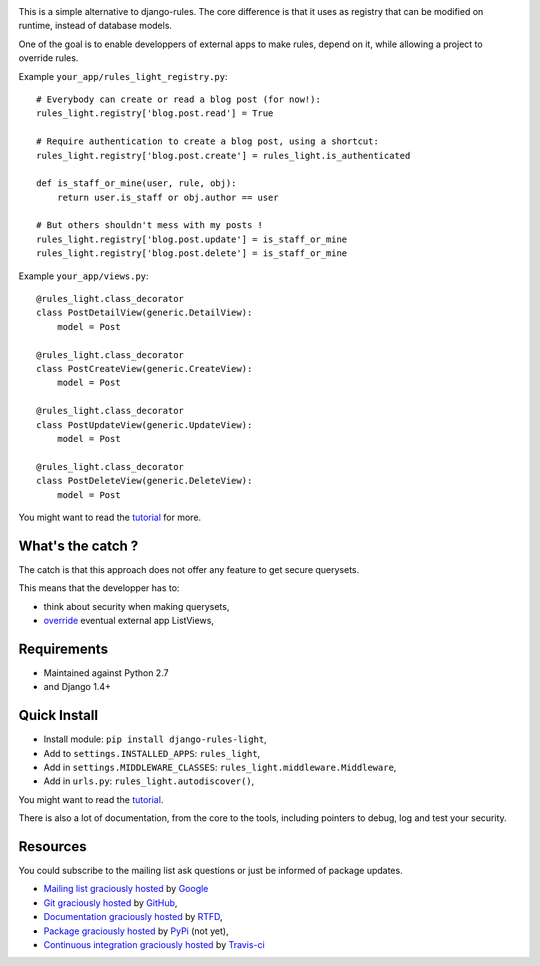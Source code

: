 .. image:: https://secure.travis-ci.org/jpic/django-rules-light.png?branch=master

This is a simple alternative to django-rules. The core difference is that
it uses as registry that can be modified on runtime, instead of database
models.

One of the goal is to enable developpers of external apps to make rules, depend
on it, while allowing a project to override rules.

Example ``your_app/rules_light_registry.py``::

    # Everybody can create or read a blog post (for now!):
    rules_light.registry['blog.post.read'] = True

    # Require authentication to create a blog post, using a shortcut:
    rules_light.registry['blog.post.create'] = rules_light.is_authenticated

    def is_staff_or_mine(user, rule, obj):
        return user.is_staff or obj.author == user
    
    # But others shouldn't mess with my posts !
    rules_light.registry['blog.post.update'] = is_staff_or_mine
    rules_light.registry['blog.post.delete'] = is_staff_or_mine

Example ``your_app/views.py``::

    @rules_light.class_decorator
    class PostDetailView(generic.DetailView):
        model = Post
     
    @rules_light.class_decorator
    class PostCreateView(generic.CreateView):
        model = Post
     
    @rules_light.class_decorator
    class PostUpdateView(generic.UpdateView):
        model = Post
   
    @rules_light.class_decorator
    class PostDeleteView(generic.DeleteView):
        model = Post

You might want to read the `tutorial
<https://django-rules-light.readthedocs.org/en/latest/tutorial.html>`_ for
more.

What's the catch ?
------------------

The catch is that this approach does not offer any feature to get secure
querysets.

This means that the developper has to:

- think about security when making querysets,
- `override
  <http://blog.yourlabs.org/post/19777151073/how-to-override-a-view-from-an-external-django-app>`_
  eventual external app ListViews,

Requirements
------------

- Maintained against Python 2.7
- and Django 1.4+

Quick Install
-------------

- Install module: ``pip install django-rules-light``,
- Add to ``settings.INSTALLED_APPS``: ``rules_light``,
- Add in ``settings.MIDDLEWARE_CLASSES``: ``rules_light.middleware.Middleware``,
- Add in ``urls.py``: ``rules_light.autodiscover()``,

You might want to read the `tutorial
<https://django-rules-light.readthedocs.org/en/latest/tutorial.html>`_.

There is also a lot of documentation, from the core to the tools, including
pointers to debug, log and test your security.

Resources
---------

You could subscribe to the mailing list ask questions or just be informed of
package updates.

- `Mailing list graciously hosted
  <http://groups.google.com/group/yourlabs>`_ by `Google
  <http://groups.google.com>`_
- `Git graciously hosted
  <https://github.com/jpic/django-rules-light/>`_ by `GitHub
  <http://github.com>`_,
- `Documentation graciously hosted
  <http://django-rules-light.rtfd.org>`_ by `RTFD
  <http://rtfd.org>`_,
- `Package graciously hosted
  <http://pypi.python.org/pypi/django-rules-light/>`_ by `PyPi
  <http://pypi.python.org/pypi>`_ (not yet),
- `Continuous integration graciously hosted
  <http://travis-ci.org/jpic/django-rules-light>`_ by `Travis-ci
  <http://travis-ci.org>`_
